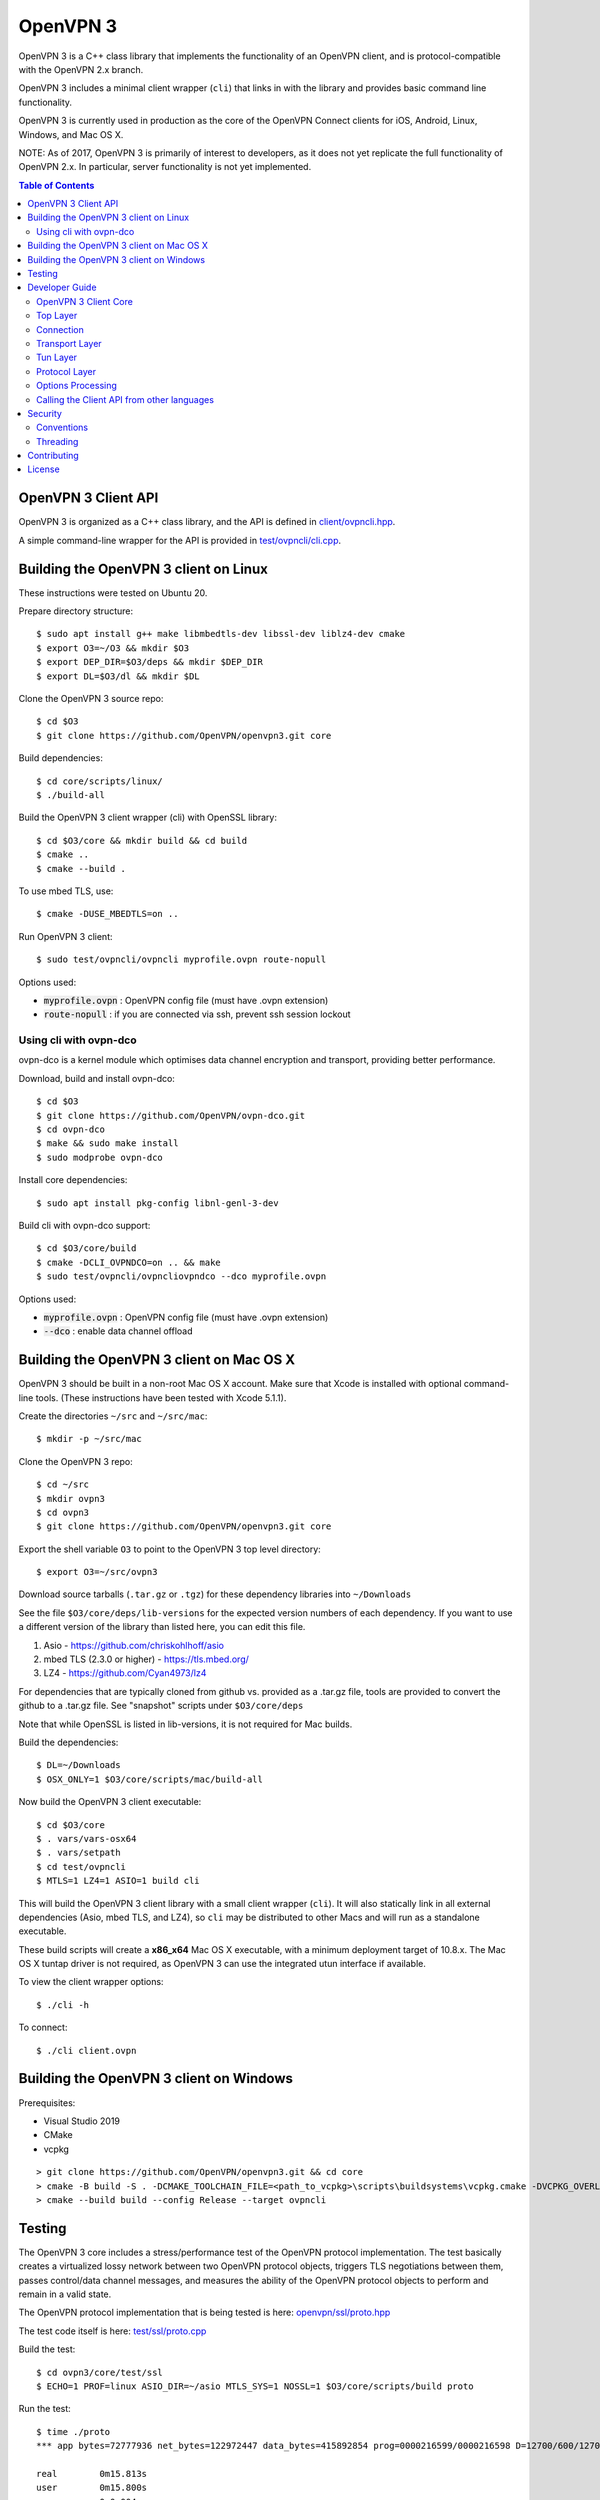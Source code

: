 OpenVPN 3
=========

OpenVPN 3 is a C++ class library that implements the functionality
of an OpenVPN client, and is protocol-compatible with the OpenVPN
2.x branch.

OpenVPN 3 includes a minimal client wrapper (``cli``) that links in with
the library and provides basic command line functionality.

OpenVPN 3 is currently used in production as the core of the
OpenVPN Connect clients for iOS, Android, Linux, Windows, and Mac OS X.

NOTE: As of 2017, OpenVPN 3 is primarily of interest to developers,
as it does not yet replicate the full functionality of OpenVPN 2.x.
In particular, server functionality is not yet implemented.

.. contents:: Table of Contents

OpenVPN 3 Client API
--------------------

OpenVPN 3 is organized as a C++ class library, and the API is defined in
`<client/ovpncli.hpp>`_.

A simple command-line wrapper for the API is provided in
`<test/ovpncli/cli.cpp>`_.

Building the OpenVPN 3 client on Linux
--------------------------------------

These instructions were tested on Ubuntu 20.

Prepare directory structure:
::

    $ sudo apt install g++ make libmbedtls-dev libssl-dev liblz4-dev cmake
    $ export O3=~/O3 && mkdir $O3
    $ export DEP_DIR=$O3/deps && mkdir $DEP_DIR
    $ export DL=$O3/dl && mkdir $DL

Clone the OpenVPN 3 source repo:
::

    $ cd $O3
    $ git clone https://github.com/OpenVPN/openvpn3.git core

Build dependencies:
::

    $ cd core/scripts/linux/
    $ ./build-all

Build the OpenVPN 3 client wrapper (cli) with OpenSSL library:
::

    $ cd $O3/core && mkdir build && cd build
    $ cmake ..
    $ cmake --build .

To use mbed TLS, use:
::

    $ cmake -DUSE_MBEDTLS=on ..

Run OpenVPN 3 client:
::

    $ sudo test/ovpncli/ovpncli myprofile.ovpn route-nopull

Options used:

- :code:`myprofile.ovpn` : OpenVPN config file (must have .ovpn extension)
- :code:`route-nopull`   : if you are connected via ssh, prevent ssh session lockout

Using cli with ovpn-dco
"""""""""""""""""""""""

ovpn-dco is a kernel module which optimises data channel encryption and
transport, providing better performance.

Download, build and install ovpn-dco:
::

    $ cd $O3
    $ git clone https://github.com/OpenVPN/ovpn-dco.git
    $ cd ovpn-dco
    $ make && sudo make install
    $ sudo modprobe ovpn-dco

Install core dependencies:
::

    $ sudo apt install pkg-config libnl-genl-3-dev

Build cli with ovpn-dco support:
::

    $ cd $O3/core/build
    $ cmake -DCLI_OVPNDCO=on .. && make
    $ sudo test/ovpncli/ovpncliovpndco --dco myprofile.ovpn

Options used:

- :code:`myprofile.ovpn` : OpenVPN config file (must have .ovpn extension)
- :code:`--dco`          : enable data channel offload


Building the OpenVPN 3 client on Mac OS X
-----------------------------------------

OpenVPN 3 should be built in a non-root Mac OS X account.
Make sure that Xcode is installed with optional command-line tools.
(These instructions have been tested with Xcode 5.1.1).

Create the directories ``~/src`` and ``~/src/mac``:
::

      $ mkdir -p ~/src/mac

Clone the OpenVPN 3 repo:
::

      $ cd ~/src
      $ mkdir ovpn3
      $ cd ovpn3
      $ git clone https://github.com/OpenVPN/openvpn3.git core

Export the shell variable ``O3`` to point to the OpenVPN 3 top level
directory:
::

      $ export O3=~/src/ovpn3

Download source tarballs (``.tar.gz`` or ``.tgz``) for these dependency
libraries into ``~/Downloads``

See the file ``$O3/core/deps/lib-versions`` for the expected
version numbers of each dependency.  If you want to use a different
version of the library than listed here, you can edit this file.

1. Asio - https://github.com/chriskohlhoff/asio
2. mbed TLS (2.3.0 or higher) - https://tls.mbed.org/
3. LZ4 - https://github.com/Cyan4973/lz4

For dependencies that are typically cloned from github vs.
provided as a .tar.gz file, tools are provided to convert
the github to a .tar.gz file.  See "snapshot" scripts under
``$O3/core/deps``

Note that while OpenSSL is listed in lib-versions, it is
not required for Mac builds.

Build the dependencies:
::

    $ DL=~/Downloads
    $ OSX_ONLY=1 $O3/core/scripts/mac/build-all

Now build the OpenVPN 3 client executable:
::

    $ cd $O3/core
    $ . vars/vars-osx64
    $ . vars/setpath
    $ cd test/ovpncli
    $ MTLS=1 LZ4=1 ASIO=1 build cli

This will build the OpenVPN 3 client library with a small client
wrapper (``cli``).  It will also statically link in all external
dependencies (Asio, mbed TLS, and LZ4), so ``cli`` may be distributed
to other Macs and will run as a standalone executable.

These build scripts will create a **x86_x64** Mac OS X executable,
with a minimum deployment target of 10.8.x.  The Mac OS X tuntap driver is not
required, as OpenVPN 3 can use the integrated utun interface if
available.

To view the client wrapper options:
::

    $ ./cli -h

To connect:
::

    $ ./cli client.ovpn


Building the OpenVPN 3 client on Windows
----------------------------------------

.. |Flat Badge| image:: actions/workflows/msbuild.yml/badge.svg

Prerequisites:

* Visual Studio 2019
* CMake
* vcpkg

::

    > git clone https://github.com/OpenVPN/openvpn3.git && cd core
    > cmake -B build -S . -DCMAKE_TOOLCHAIN_FILE=<path_to_vcpkg>\scripts\buildsystems\vcpkg.cmake -DVCPKG_OVERLAY_PORTS=deps\vcpkg-ports
    > cmake --build build --config Release --target ovpncli

Testing
-------

The OpenVPN 3 core includes a stress/performance test of
the OpenVPN protocol implementation.  The test basically
creates a virtualized lossy network between two OpenVPN
protocol objects, triggers TLS negotiations between them,
passes control/data channel messages, and measures the ability
of the OpenVPN protocol objects to perform and remain in
a valid state.

The OpenVPN protocol implementation that is being tested
is here: `<openvpn/ssl/proto.hpp>`_

The test code itself is here: `<test/ssl/proto.cpp>`_

Build the test:
::

    $ cd ovpn3/core/test/ssl
    $ ECHO=1 PROF=linux ASIO_DIR=~/asio MTLS_SYS=1 NOSSL=1 $O3/core/scripts/build proto

Run the test:
::

    $ time ./proto
    *** app bytes=72777936 net_bytes=122972447 data_bytes=415892854 prog=0000216599/0000216598 D=12700/600/12700/600 N=109/109 SH=17400/15300 HE=0/0

    real        0m15.813s
    user        0m15.800s
    sys         0m0.004s

The OpenVPN 3 core also includes unit tests, which are based on
Google Test framework. To run unit tests, you need to install
CMake and build Google Test.

Building Google Test on Linux:
::

    $ git clone https://github.com/google/googletest.git
    $ cd googletest
    $ cmake . && cmake --build .

Building Google Test on Windows:
::

    > git clone https://github.com/google/googletest.git
    > cd googletest
    > cmake -G "Visual Studio 14 2015 Win64" .
    > cmake --build .

After Google Test is built you are ready to build and run unit tests.

Build and run tests on Linux:
::

    $ cd ovpn3/core/test/unittests
    $ GTEST_DIR=~/googletest ECHO=1 PROF=linux ASIO_DIR=~/asio MTLS_SYS=1 LZ4_SYS=1 NOSSL=1 $O3/core/scripts/build test_log
    $ ./test_log

Build and run tests on Windows:
::

    $ cd ovpn3/core/win
    $ python build.py ../test/unittests/test_log.cpp unittest
    $ test_log.exe


Developer Guide
---------------

OpenVPN 3 is written in C++11 and developers who are moving
from C to C++ should take some time to familiarize themselves with
key C++ design patterns such as *RAII*:

https://en.wikipedia.org/wiki/Resource_acquisition_is_initialization

OpenVPN 3 Client Core
"""""""""""""""""""""

OpenVPN 3 is designed as a class library, with an API that
is essentially defined inside of namespace ``ClientAPI``
with headers and implementation in `<client>`_ and
header-only library files under `<openvpn>`_.

The consise definition of the client API is essentially ``class OpenVPNClient``
in `<client/ovpncli.hpp>`_ with several imporant extensions to
the API found in:

* :code:`class TunBuilderBase` in `<openvpn/tun/builder/base.hpp>`_ —
  Provides an abstraction layer defining the *tun* interface,
  and is especially useful for interfacing with an OS-layer VPN API.

* :code:`class ExternalPKIBase` in `<openvpn/pki/epkibase.hpp>`_ —
  Provides a callback for external private key operations, and
  is useful for interfacing with an OS-layer Keychain such as
  the Keychain on iOS, Mac OS X, and Android, and the Crypto API
  on Windows.

* :code:`class LogReceiver` in `<client/ovpncli.hpp>`_ —
  Provides an abstraction layer for the delivery of logging messages.

OpenVPN 3 includes a command-line reference client (``cli``) for
testing the API.  See `<test/ovpncli/cli.cpp>`_.

The basic approach to building an OpenVPN 3 client is
to define a client class that derives from
:code:`ClientAPI::OpenVPNClient`, then provide implementations
for callbacks including event and logging notifications:
::

    class Client : public ClientAPI::OpenVPNClient
    {
    public:
        virtual void event(const Event&) override {  // events delivered here
          ...
        }
        virtual void log(const LogInfo&) override {  // logging delivered here
          ...
        }

        ...
    };

To start the client, first create a :code:`ClientAPI::Config` object
and initialize it with the OpenVPN config file and other options:
::

    ClientAPI::Config config;
    config.content = <config_file_content_as_multiline_string>;
    ...

Next, create a client object and evaluate the configuration:
::

    Client client;
    ClientAPI::EvalConfig eval = client.eval_config(config);
    if (eval.error)
        throw ...;

Finally, in a new worker thread, start the connection:
::

    ClientAPI::Status connect_status = client.connect();

Note that :code:`client.connect()` will not return until
the session has terminated.

Top Layer
"""""""""

The top layer of the OpenVPN 3 client is implemented
in `<test/ovpncli/cli.cpp>`_ and `<openvpn/client/cliopt.hpp>`_.
Most of what this code does is marshalling the configuration and
dispatching the higher-level objects that implement the OpenVPN
client session.

Connection
""""""""""

:code:`class ClientConnect` in `<openvpn/client/cliconnect.hpp>`_
implements the top-level connection logic for an OpenVPN client
connection.  It is concerned with starting, stopping, pausing, and resuming
OpenVPN client connections.  It deals with retrying a connection and handles
the connection timeout.  It also deals with connection exceptions and understands
the difference between an exception that should halt any further reconnection
attempts (such as ``AUTH_FAILED``), and other exceptions such as network errors
that would justify a retry.

Some of the methods in the class
(such as ``stop``, ``pause``, and ``reconnect``) are often
called by another thread that is controlling the connection, therefore
thread-safe methods are provided where the thread-safe function posts a message
to the actual connection thread.

In an OpenVPN client connection, the following object stack would be used:

1. :code:`class ClientConnect` in `<openvpn/client/cliconnect.hpp>`_ —
   The top-layer object in an OpenVPN client connection.
2. :code:`class ClientProto::Session` in `<openvpn/client/cliproto.hpp>`_ —
   The OpenVPN client protocol object that subinstantiates the transport
   and tun layer objects.
3. :code:`class ProtoContext` in `<openvpn/ssl/proto.hpp>`_ —
   The core OpenVPN protocol implementation that is common to both
   client and server.
4. :code:`class ProtoStackBase<Packet>` in `<openvpn/ssl/protostack.hpp>`_ —
   The bottom-layer class that implements
   the basic functionality of tunneling a protocol over a reliable or
   unreliable transport layer, but isn't specific to OpenVPN per-se.


Transport Layer
"""""""""""""""

OpenVPN 3 defines abstract base classes for Transport layer
implementations in `<openvpn/transport/client/transbase.hpp>`_.

Currently, transport layer implementations are provided for:

* **UDP** — `<openvpn/transport/client/udpcli.hpp>`_
* **TCP** — `<openvpn/transport/client/tcpcli.hpp>`_
* **HTTP Proxy** — `<openvpn/transport/client/httpcli.hpp>`_


Tun Layer
"""""""""

OpenVPN 3 defines abstract base classes for Tun layer
implementations in `<openvpn/tun/client/tunbase.hpp>`_.

There are two possible approaches to define a Tun
layer implementation:

1. Use a VPN API-centric model (such as for Android
   or iOS).  These models derive from **class TunBuilderBase**
   in `<openvpn/tun/builder/base.hpp>`_

2. Use an OS-specific model such as:

   * **Linux** — `<openvpn/tun/linux/client/tuncli.hpp>`_
   * **Windows** — `<openvpn/tun/win/client/tuncli.hpp>`_
   * **Mac OS X** — `<openvpn/tun/mac/client/tuncli.hpp>`_


Protocol Layer
""""""""""""""

The OpenVPN protocol is implemented in **class ProtoContext**
in `<openvpn/ssl/proto.hpp>`_.


Options Processing
""""""""""""""""""

The parsing and query of the OpenVPN config file
is implemented by :code:`class OptionList` in
`<openvpn/common/options.hpp>`_.

Note that OpenVPN 3 always assumes an *inline* style of
configuration, where all certs, keys, etc. are
defined inline rather than through an external file
reference.

For config files that do use external file references,
:code:`class ProfileMerge` in `<openvpn/options/merge.hpp>`_
is provided to merge those external
file references into an inline form.

Calling the Client API from other languages
"""""""""""""""""""""""""""""""""""""""""""

The OpenVPN 3 client API, as defined by :code:`class OpenVPNClient`
in `<client/ovpncli.hpp>`_, can be wrapped by the
Swig_ tool to create bindings for other languages.

.. _Swig: http://www.swig.org/

For example, OpenVPN Connect for Android creates a Java
binding of the API using `<javacli/ovpncli.i>`_.

Security
--------

When developing security software in C++, it's very important to
take advantage of the language and OpenVPN library code
to insulate code from the kinds of
bugs that can introduce security vulnerabilities.

Here is a brief set of guidelines:

* When dealing with strings, use a :code:`std::string`
  rather than a :code:`char *`.

* When dealing with binary data or buffers, always try to use a 
  :code:`Buffer`, :code:`ConstBuffer`, :code:`BufferAllocated`, or
  :code:`BufferPtr` object to provide managed access to the buffer, to
  protect against security bugs that arise when using raw buffer pointers.
  See `<openvpn/buffer/buffer.hpp>`_ for the OpenVPN :code:`Buffer` classes.

* When it's necessary to have a pointer to an object, use
  :code:`std::unique_ptr<>` for non-shared objects and reference-counted
  smart pointers for shared objects.  For shared-pointers,
  OpenVPN code should use the smart pointer classes defined
  in `<openvpn/common/rc.hpp>`_.  Please see the comments in
  this file for documentation.

* Never use :code:`malloc` or :code:`free`.  When allocating objects,
  use the C++ :code:`new` operator and then immediately construct
  a smart pointer to reference the object:
  ::

    std::unique_ptr<MyObject> ptr = new MyObject();
    ptr->method();

* When interfacing with C functions that deal with
  raw pointers, memory allocation, etc., consider wrapping
  the functionality in C++.  For an example, see :code:`enum_dir()`
  in `<openvpn/common/enumdir.hpp>`_,
  a function that returns a list of files in
  a directory (Unix only) via a high-level
  string vector, while internally calling
  the low level libc methods
  :code:`opendir`, :code:`readdir`, and :code:`closedir`.
  Notice how :code:`unique_ptr_del` is used to wrap the
  ``DIR`` struct in a smart pointer with a custom
  deletion function.

* When grabbing random entropy that is to be used
  for cryptographic purposes (i.e. for keys, tokens, etc.),
  always ensure that the RNG is crypto-grade by calling
  :code:`assert_crypto()` on the RNG.  This will throw
  an exception if the RNG is not crypto-grade:
  ::

    void set_rng(RandomAPI::Ptr rng_arg) {
        rng_arg->assert_crypto();
        rng = std::move(rng_arg);
    }

* Any variable whose value is not expected to change should
  be declared :code:`const`.

* Don't use non-const global or static variables unless absolutely
  necessary.

* When formatting strings, don't use :code:`snprintf`.  Instead, use
  :code:`std::ostringstream` or build the string using the :code:`+`
  :code:`std::string` operator:
  ::

    std::string format_reconnecting(const int n_seconds) {
        return "Reconnecting in " + openvpn::to_string(n_seconds) + " seconds.";
    }

  or:
  ::

    std::string format_reconnecting(const int n_seconds) {
        std::ostringstream os;
        os << "Reconnecting in " << n_seconds << " seconds.";
        return os.str();
    }

* OpenVPN 3 is a "header-only" library, therefore all free functions
  outside of classes should have the :code:`inline` attribute.

Conventions
"""""""""""

* Use the **Asio** library for I/O and timers.
  Don't deal with sockets directly.

* Never block.  If you need to wait for something, use **Asio** timers
  or sockets.

* Use the :code:`OPENVPN_LOG()` macro to log stuff.  Don't use :code:`printf`.

* Don't call crypto/ssl libraries directly.  Instead use the abstraction
  layers (`<openvpn/crypto>`_ and `<openvpn/ssl>`_) that allow OpenVPN
  to link with different crypto/ssl libraries (such as **OpenSSL**
  or **mbed TLS**).

* Use :code:`RandomAPI` as a wrapper for random number
  generators (`<openvpn/random/randapi.hpp>`_).

* If you need to deal with configuration file options,
  see :code:`class OptionList` in `<openvpn/common/options.hpp>`_.

* If you need to deal with time or time durations, use the
  classes under `<openvpn/time>`_.

* If you need to deal with IP addresses, see the comprehensive classes
  under `<openvpn/addr>`_.

* In general, if you need a general-purpose library class or function,
  look under `<openvpn/common>`_.  Chances are good that it's already
  been implemented.

* The OpenVPN 3 approach to errors is to count them, rather than
  unconditionally log them.  If you need to add a new error
  counter, see `<openvpn/error/error.hpp>`_.

* If you need to create a new event type which can be transmitted
  as a notification back to the client API user, see
  `<openvpn/client/clievent.hpp>`_.

* Raw pointers or references can be okay when used by an object to
  point back to its parent (or container), if you can guarantee that
  the object will not outlive its parent.  Backreferences to a parent
  object is also a common use case for weak pointers.

* Use C++ exceptions for error handling and as an alternative
  to :code:`goto`.  See OpenVPN's general exception classes
  and macros in `<openvpn/common/exception.hpp>`_.

* Use C++ destructors for automatic object cleanup, and so
  that thrown exceptions will not leak objects.  Alternatively,
  use :code:`Cleanup` in `<openvpn/common/cleanup.hpp>`_ when
  you need to specify a code block to execute prior to scope
  exit.  For example, ensure that the file :code:`pid_fn` is
  deleted before scope exit:
  ::

    auto clean = Cleanup([pid_fn]() {
        if (pid_fn)
            ::unlink(pid_fn);
    });

* When calling global methods (such as libc :code:`fork`),
  prepend :code:`::` to the symbol name, e.g.:
  ::

    struct dirent *e;
    while ((e = ::readdir(dir.get())) != nullptr) {
        ...
    }

* Use :code:`nullptr` instead of :code:`NULL`.

Threading
"""""""""

The OpenVPN 3 client core is designed to run in a single thread, with
the UI or controller driving the OpenVPN API running in a different
thread.

It's almost never necessary to create additional threads within
the OpenVPN 3 client core.


Contributing
------------

See `<CONTRIBUTING.rst>`_.

License
-------

See `<LICENSE.rst>`_.
